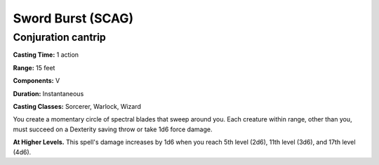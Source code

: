 
.. _srd:sword-burst:

Sword Burst (SCAG)
-------------------------------------------------------------

Conjuration cantrip
^^^^^^^^^^^^^^^^^^^

**Casting Time:** 1 action

**Range:** 15 feet

**Components:** V

**Duration:** Instantaneous

**Casting Classes:** Sorcerer, Warlock, Wizard

You create a momentary circle of spectral blades that sweep
around you. Each creature within range, other than you, must
succeed on a Dexterity saving throw or take 1d6 force damage.  

**At Higher Levels.** This spell's damage increases by 1d6
when you reach 5th level (2d6), 11th level (3d6), and 17th
level (4d6).
